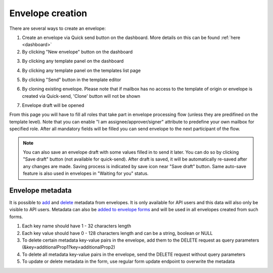 =================
Envelope creation
=================
    
There are several ways to create an envelope:

1. Create an envelope via Quick send button on the dashboard. More details on this can be found :ref:`here <dashboard>`

2. By clicking "New envelope" button on the dashboard

.. image:: picEnvelopeCreation/createFromDashboard.png
   :width: 400
   :align: center

3. By clicking any template panel on the dashboard

.. image:: picEnvelopeCreation/createFromDashboardTemplate.png
   :width: 400
   :align: center

4. By clicking any template panel on the templates list page

.. image:: picEnvelopeCreation/createFromTemplates.png
   :width: 400
   :align: center

5. By clicking "Send" button in the template editor

.. image:: picEnvelopeCreation/createFromEditor.png
   :width: 400
   :align: center

6. By cloning existing envelope. Please note that if mailbox has no access to the template of origin or envelope is created via Quick-send, 'Clone' button will not be shown

.. image:: picEnvelopeCreation/createFromExisting.png
   :width: 400
   :align: center

7. Envelope draft will be opened

.. image:: picEnvelopeCreation/envelopeFlow.png
   :width: 400
   :align: center

From this page you will have to fill all roles that take part in envelope processing flow (unless they are predifined on the template level). Note that you can enable "I am assignee/approver/signer" attribute to predefine your own mailbox for specified role. After all mandatory fields will be filled you can send envelope to the next participant of the flow.

.. note:: You can also save an envelope draft with some values filled in to send it later. You can do so by clicking "Save draft" button (not available for quick-send). After draft is saved, it will be automatically re-saved after any changes are made. Saving process is indicated by save icon near "Save draft" button. Same auto-save feature is also used in envelopes in "Waiting for you" status.

Envelope metadata
=================

It is possible to `add <https://docs.docstudio.com/en/latest/pages/api/openApi.html#tag/envelope-controller/operation/updateEnvelopeMetadata>`_ and `delete <https://docs.docstudio.com/en/latest/pages/api/openApi.html#tag/envelope-controller/operation/deleteEnvelopeMetadata>`_ metadata from envelopes. It is only available for API users and this data will also only be visible to API users. Metadata can also be `added to envelope forms <https://docs.docstudio.com/en/latest/pages/api/openApi.html#tag/form-controller>`_ and will be used in all envelopes created from such forms.

1. Each key name should have 1 - 32 characters length
2. Each key value should have 0 - 128 characters length and can be a string, boolean or NULL
3. To delete certain metadata key-value pairs in the envelope, add them to the DELETE request as query parameters (&key=additionalProp1?key=additionalProp2)
4. To delete all metadata key-value pairs in the envelope, send the DELETE request without query parameters
5. To update or delete metadata in the form, use regular form update endpoint to overwrite the metadata